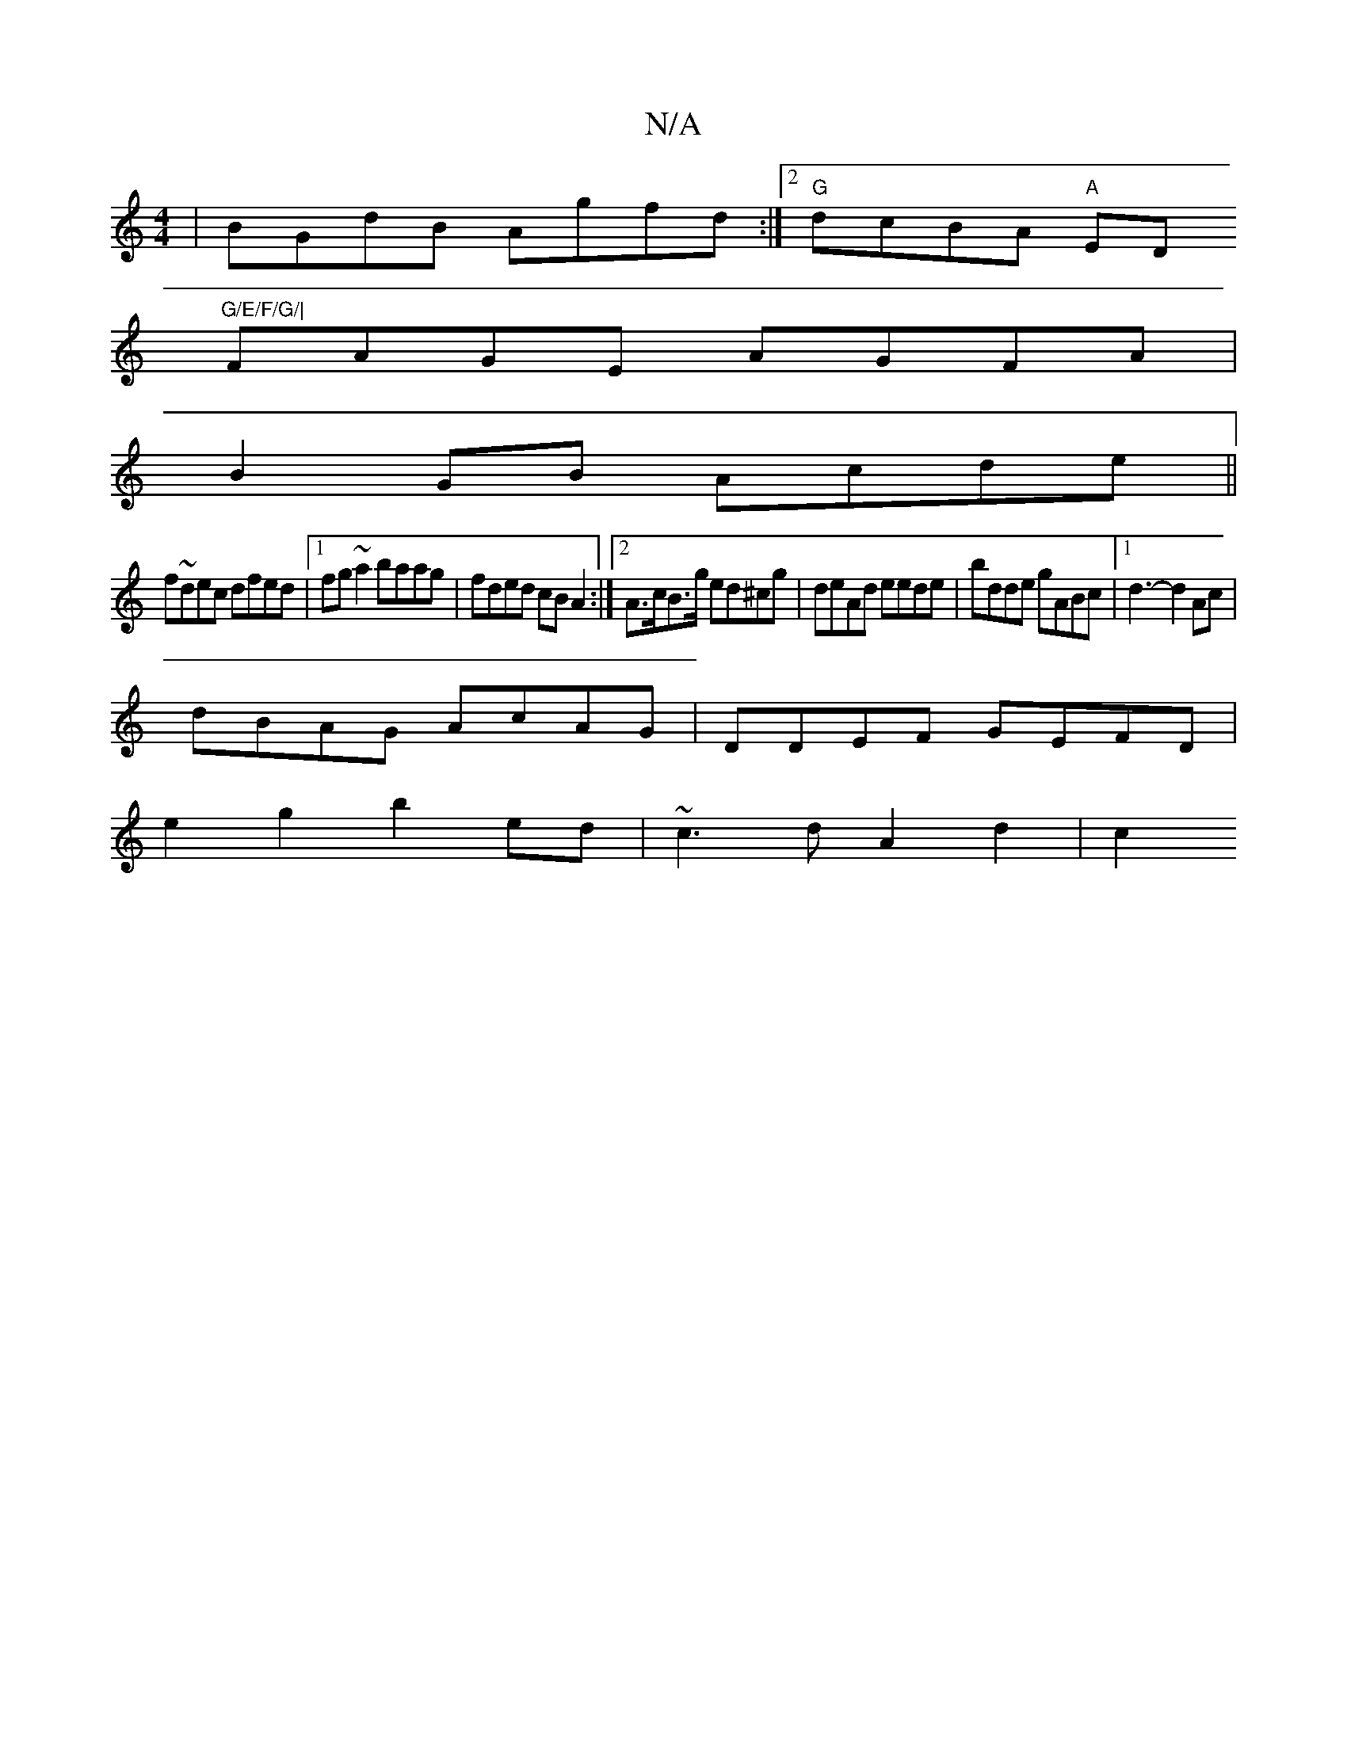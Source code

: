 X:1
T:N/A
M:4/4
R:N/A
K:Cmajor
 | BGdB Agfd :|2 "G"dcBA "A"ED"G/E/F/G/|
FAGE AGFA|
B2GB Acde||
f~dec dfed|1 fg~a2 baag | fded cB A2 :|[2 A>cB>g ed^cg|deAd eede|bdde gABc|1 d3-d2 Ac |
dBAG AcAG | DDEF GEFD|
e2g2 b2ed|~c3d A2 d2 | c2